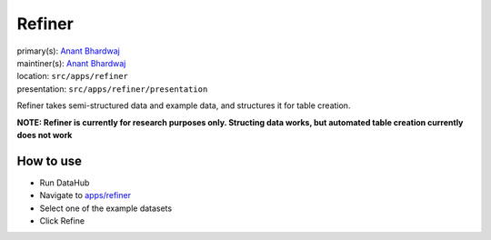 .. _django-app-refiner:

Refiner
***********
| primary(s):   `Anant Bhardwaj <https://github.com/abhardwaj>`_
| maintiner(s): `Anant Bhardwaj <https://github.com/abhardwaj>`_
| location: ``src/apps/refiner``
| presentation: ``src/apps/refiner/presentation``

Refiner takes semi-structured data and example data, and structures it for 
table creation.

**NOTE: Refiner is currently for research purposes only. Structing data works, 
but automated table creation currently does not work**


==========
How to use
==========
* Run DataHub
* Navigate to `apps\/refiner <apps/refiner>`_
* Select one of the example datasets
* Click Refine
